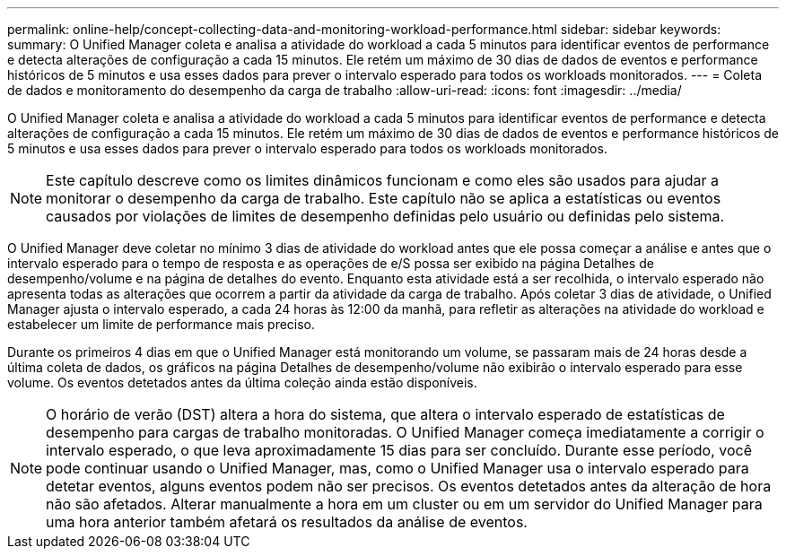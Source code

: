 ---
permalink: online-help/concept-collecting-data-and-monitoring-workload-performance.html 
sidebar: sidebar 
keywords:  
summary: O Unified Manager coleta e analisa a atividade do workload a cada 5 minutos para identificar eventos de performance e detecta alterações de configuração a cada 15 minutos. Ele retém um máximo de 30 dias de dados de eventos e performance históricos de 5 minutos e usa esses dados para prever o intervalo esperado para todos os workloads monitorados. 
---
= Coleta de dados e monitoramento do desempenho da carga de trabalho
:allow-uri-read: 
:icons: font
:imagesdir: ../media/


[role="lead"]
O Unified Manager coleta e analisa a atividade do workload a cada 5 minutos para identificar eventos de performance e detecta alterações de configuração a cada 15 minutos. Ele retém um máximo de 30 dias de dados de eventos e performance históricos de 5 minutos e usa esses dados para prever o intervalo esperado para todos os workloads monitorados.

[NOTE]
====
Este capítulo descreve como os limites dinâmicos funcionam e como eles são usados para ajudar a monitorar o desempenho da carga de trabalho. Este capítulo não se aplica a estatísticas ou eventos causados por violações de limites de desempenho definidas pelo usuário ou definidas pelo sistema.

====
O Unified Manager deve coletar no mínimo 3 dias de atividade do workload antes que ele possa começar a análise e antes que o intervalo esperado para o tempo de resposta e as operações de e/S possa ser exibido na página Detalhes de desempenho/volume e na página de detalhes do evento. Enquanto esta atividade está a ser recolhida, o intervalo esperado não apresenta todas as alterações que ocorrem a partir da atividade da carga de trabalho. Após coletar 3 dias de atividade, o Unified Manager ajusta o intervalo esperado, a cada 24 horas às 12:00 da manhã, para refletir as alterações na atividade do workload e estabelecer um limite de performance mais preciso.

Durante os primeiros 4 dias em que o Unified Manager está monitorando um volume, se passaram mais de 24 horas desde a última coleta de dados, os gráficos na página Detalhes de desempenho/volume não exibirão o intervalo esperado para esse volume. Os eventos detetados antes da última coleção ainda estão disponíveis.

[NOTE]
====
O horário de verão (DST) altera a hora do sistema, que altera o intervalo esperado de estatísticas de desempenho para cargas de trabalho monitoradas. O Unified Manager começa imediatamente a corrigir o intervalo esperado, o que leva aproximadamente 15 dias para ser concluído. Durante esse período, você pode continuar usando o Unified Manager, mas, como o Unified Manager usa o intervalo esperado para detetar eventos, alguns eventos podem não ser precisos. Os eventos detetados antes da alteração de hora não são afetados. Alterar manualmente a hora em um cluster ou em um servidor do Unified Manager para uma hora anterior também afetará os resultados da análise de eventos.

====